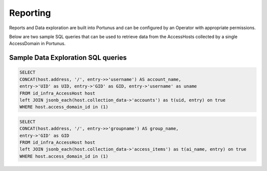 Reporting
================

Reports and Data exploration are built into Portunus and can be configured by an Operator with appropriate permissions.

Below are two sample SQL queries that can be used to retrieve data from the AccessHosts collected by a single AccessDomain in Portunus.

Sample Data Exploration SQL queries
-----------------------------------

.. code-block:: sql

    SELECT
    CONCAT(host.address, '/', entry->>'username') AS account_name,
    entry->'UID' as UID, entry->'GID' as GID, entry->'username' as uname
    FROM id_infra_AccessHost host
    left JOIN jsonb_each(host.collection_data->'accounts') as t(uid, entry) on true
    WHERE host.access_domain_id in (1)


.. code-block:: sql

    SELECT
    CONCAT(host.address, '/', entry->>'groupname') AS group_name,
    entry->'GID' as GID
    FROM id_infra_AccessHost host
    left JOIN jsonb_each(host.collection_data->'access_items') as t(ai_name, entry) on true
    WHERE host.access_domain_id in (1)
